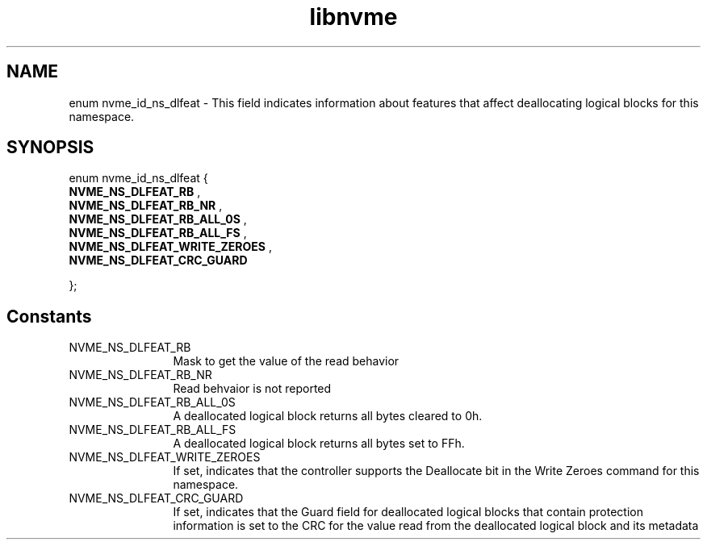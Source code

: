 .TH "libnvme" 9 "enum nvme_id_ns_dlfeat" "September 2023" "API Manual" LINUX
.SH NAME
enum nvme_id_ns_dlfeat \- This field indicates information about features that affect deallocating logical blocks for this namespace.
.SH SYNOPSIS
enum nvme_id_ns_dlfeat {
.br
.BI "    NVME_NS_DLFEAT_RB"
, 
.br
.br
.BI "    NVME_NS_DLFEAT_RB_NR"
, 
.br
.br
.BI "    NVME_NS_DLFEAT_RB_ALL_0S"
, 
.br
.br
.BI "    NVME_NS_DLFEAT_RB_ALL_FS"
, 
.br
.br
.BI "    NVME_NS_DLFEAT_WRITE_ZEROES"
, 
.br
.br
.BI "    NVME_NS_DLFEAT_CRC_GUARD"

};
.SH Constants
.IP "NVME_NS_DLFEAT_RB" 12
Mask to get the value of the read behavior
.IP "NVME_NS_DLFEAT_RB_NR" 12
Read behvaior is not reported
.IP "NVME_NS_DLFEAT_RB_ALL_0S" 12
A deallocated logical block returns all bytes
cleared to 0h.
.IP "NVME_NS_DLFEAT_RB_ALL_FS" 12
A deallocated logical block returns all bytes
set to FFh.
.IP "NVME_NS_DLFEAT_WRITE_ZEROES" 12
If set, indicates that the controller supports
the Deallocate bit in the Write Zeroes command
for this namespace.
.IP "NVME_NS_DLFEAT_CRC_GUARD" 12
If set, indicates that the Guard field for
deallocated logical blocks that contain
protection information is set to the CRC for
the value read from the deallocated logical
block and its metadata
